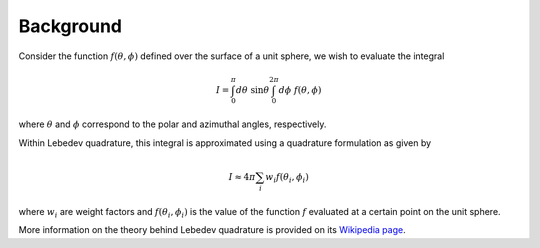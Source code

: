 .. _background:
.. index:: Background

Background
==========

Consider the function :math:`f(\theta,\phi)` defined over the surface of a unit sphere, we wish
to evaluate the integral

.. math::

    I = \int_{0}^{\pi} d\theta \; \sin \theta \int_{0}^{2\pi} d\phi \; f(\theta, \phi)

where :math:`\theta` and :math:`\phi` correspond to the polar and azimuthal angles, respectively.

Within Lebedev quadrature, this integral is approximated using a quadrature formulation as given by

.. math::

    I \approx 4 \pi \sum_{i} w_{i} f(\theta_{i},\phi_{i})

where :math:`w_{i}` are weight factors and :math:`f(\theta_{i},\phi_{i})` is the value of the function :math:`f`
evaluated at a certain point on the unit sphere.

More information on the theory behind Lebedev quadrature is provided on its `Wikipedia page <https://en.wikipedia.org/wiki/Lebedev_quadrature>`_.
